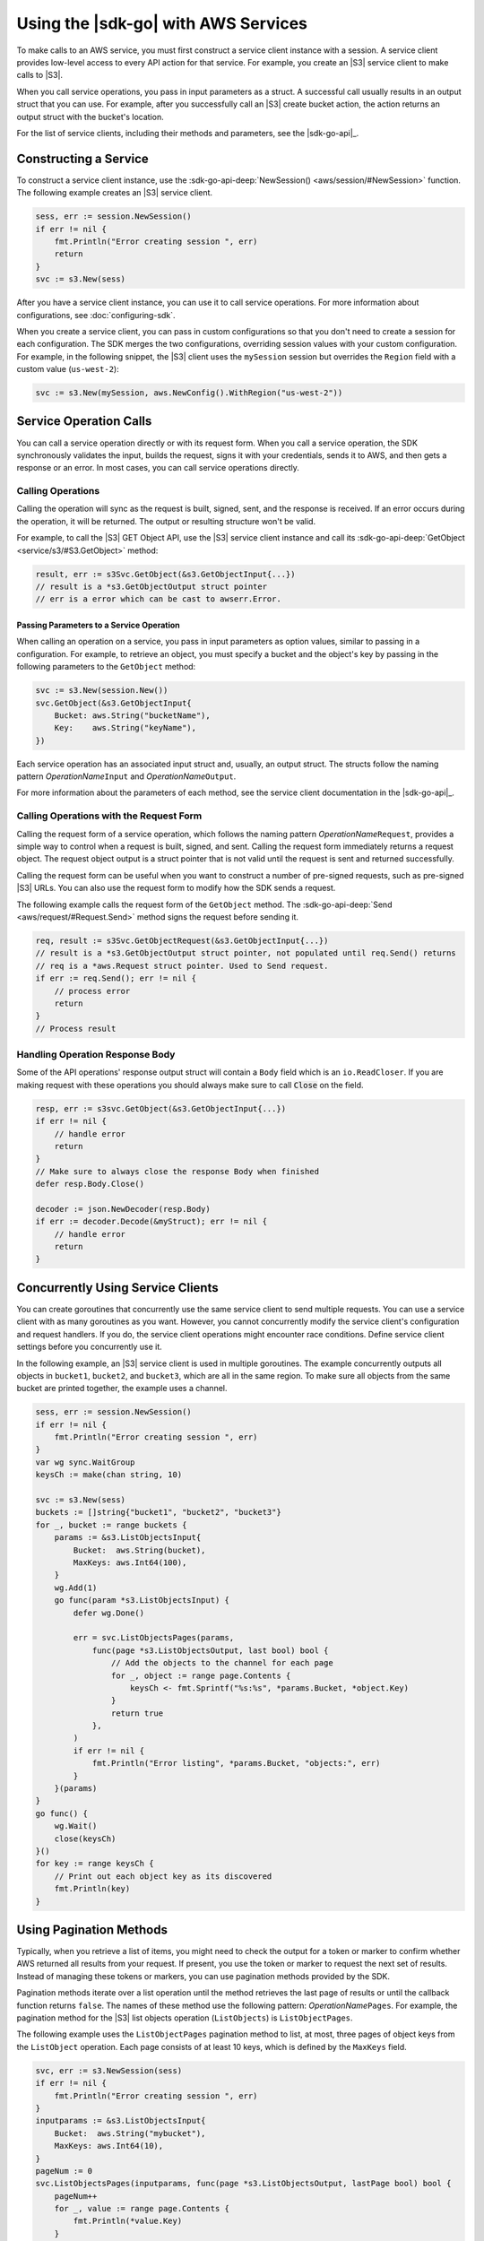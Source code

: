 .. Copyright 2010-2017 Amazon.com, Inc. or its affiliates. All Rights Reserved.

   This work is licensed under a Creative Commons Attribution-NonCommercial-ShareAlike 4.0
   International License (the "License"). You may not use this file except in compliance with the
   License. A copy of the License is located at http://creativecommons.org/licenses/by-nc-sa/4.0/.

   This file is distributed on an "AS IS" BASIS, WITHOUT WARRANTIES OR CONDITIONS OF ANY KIND,
   either express or implied. See the License for the specific language governing permissions and
   limitations under the License.


####################################
Using the |sdk-go| with AWS Services
####################################


.. meta::
   :description: Construct service clients and make operation calls to send requests to AWS services.
   :keywords: clients, service clients


To make calls to an AWS service, you must first construct a service
client instance with a session. A service client provides low-level
access to every API action for that service. For example, you create an
|S3| service client to make calls to |S3|.

When you call service operations, you pass in input parameters as a
struct. A successful call usually results in an output struct that you
can use. For example, after you successfully call an |S3| create bucket
action, the action returns an output struct with the bucket's location.

For the list of service clients, including their methods and parameters,
see the |sdk-go-api|_.


.. _constructing-a-service:

Constructing a Service
======================

To construct a service client instance, use the :sdk-go-api-deep:`NewSession() <aws/session/#NewSession>`
function. The following example creates an |S3| service client.

.. code:: go

    sess, err := session.NewSession()
    if err != nil {
        fmt.Println("Error creating session ", err)
        return
    }
    svc := s3.New(sess)

After you have a service client instance, you can use it to call service
operations. For more information about configurations, see :doc:`configuring-sdk`.

When you create a service client, you can pass in custom configurations
so that you don't need to create a session for each configuration. The
SDK merges the two configurations, overriding session values with your
custom configuration. For example, in the following snippet, the |S3|
client uses the ``mySession`` session but overrides the ``Region`` field
with a custom value (``us-west-2``):

.. code:: go

    svc := s3.New(mySession, aws.NewConfig().WithRegion("us-west-2"))


.. _service-operation-calls:

Service Operation Calls
=======================

You can call a service operation directly or with its request form. When
you call a service operation, the SDK synchronously validates the input,
builds the request, signs it with your credentials, sends it to AWS, and
then gets a response or an error. In most cases, you can call service
operations directly.

.. _calling-operations:

Calling Operations
------------------

Calling the operation will sync as the request is built, signed, sent,
and the response is received. If an error occurs during the operation,
it will be returned. The output or resulting structure won't be valid.

For example, to call the |S3| GET Object API, use the |S3|
service client instance and call its :sdk-go-api-deep:`GetObject <service/s3/#S3.GetObject>`
method:

.. code:: go

    result, err := s3Svc.GetObject(&s3.GetObjectInput{...})
    // result is a *s3.GetObjectOutput struct pointer
    // err is a error which can be cast to awserr.Error.

.. _passing_parameters_to_a_service_operation:

Passing Parameters to a Service Operation
~~~~~~~~~~~~~~~~~~~~~~~~~~~~~~~~~~~~~~~~~

When calling an operation on a service, you pass in input parameters as
option values, similar to passing in a configuration. For example, to
retrieve an object, you must specify a bucket and the object's key by
passing in the following parameters to the ``GetObject`` method:

.. code:: go

    svc := s3.New(session.New())
    svc.GetObject(&s3.GetObjectInput{
        Bucket: aws.String("bucketName"),
        Key:    aws.String("keyName"),
    })

Each service operation has an associated input struct and, usually, an
output struct. The structs follow the naming pattern
*OperationName*\ ``Input`` and *OperationName*\ ``Output``.

For more information about the parameters of each method, see the
service client documentation in the |sdk-go-api|_.

.. _calling-operations-with-the-request-form:

Calling Operations with the Request Form
----------------------------------------

Calling the request form of a service operation, which follows the
naming pattern *OperationName*\ ``Request``, provides a simple way to
control when a request is built, signed, and sent. Calling the request
form immediately returns a request object. The request object output is
a struct pointer that is not valid until the request is sent and
returned successfully.

Calling the request form can be useful when you want to construct a
number of pre-signed requests, such as pre-signed |S3| URLs. You
can also use the request form to modify how the SDK sends a request.

The following example calls the request form of the ``GetObject``
method. The :sdk-go-api-deep:`Send <aws/request/#Request.Send>` method signs
the request before sending it.

.. code:: go

    req, result := s3Svc.GetObjectRequest(&s3.GetObjectInput{...})
    // result is a *s3.GetObjectOutput struct pointer, not populated until req.Send() returns
    // req is a *aws.Request struct pointer. Used to Send request.
    if err := req.Send(); err != nil {
        // process error
        return
    }
    // Process result

.. _handling-operation-response-body:

Handling Operation Response Body
--------------------------------

Some of the API operations' response output struct will contain a ``Body``
field which is an ``io.ReadCloser``. If you are making request with
these operations you should always make sure to call :code:`Close` on the field.

.. code:: go

    resp, err := s3svc.GetObject(&s3.GetObjectInput{...})
    if err != nil {
        // handle error
        return
    }
    // Make sure to always close the response Body when finished
    defer resp.Body.Close()

    decoder := json.NewDecoder(resp.Body)
    if err := decoder.Decode(&myStruct); err != nil {
        // handle error
        return
    }


.. _concurrently-using-service-clients:

Concurrently Using Service Clients
==================================

You can create goroutines that concurrently use the same service client
to send multiple requests. You can use a service client with as many
goroutines as you want. However, you cannot concurrently modify the
service client's configuration and request handlers. If you do, the
service client operations might encounter race conditions. Define
service client settings before you concurrently use it.

In the following example, an |S3| service client is used in multiple
goroutines. The example concurrently outputs all objects in ``bucket1``,
``bucket2``, and ``bucket3``, which are all in the same region. To make
sure all objects from the same bucket are printed together, the example
uses a channel.

.. code:: go

    sess, err := session.NewSession()
    if err != nil {
        fmt.Println("Error creating session ", err)
    }
    var wg sync.WaitGroup
    keysCh := make(chan string, 10)

    svc := s3.New(sess)
    buckets := []string{"bucket1", "bucket2", "bucket3"}
    for _, bucket := range buckets {
        params := &s3.ListObjectsInput{
            Bucket:  aws.String(bucket),
            MaxKeys: aws.Int64(100),
        }
        wg.Add(1)
        go func(param *s3.ListObjectsInput) {
            defer wg.Done()

            err = svc.ListObjectsPages(params,
                func(page *s3.ListObjectsOutput, last bool) bool {
                    // Add the objects to the channel for each page
                    for _, object := range page.Contents {
                        keysCh <- fmt.Sprintf("%s:%s", *params.Bucket, *object.Key)
                    }
                    return true
                },
            )
            if err != nil {
                fmt.Println("Error listing", *params.Bucket, "objects:", err)
            }
        }(params)
    }
    go func() {
        wg.Wait()
        close(keysCh)
    }()
    for key := range keysCh {
        // Print out each object key as its discovered
        fmt.Println(key)
    }

.. _using-pagination-methods:

Using Pagination Methods
========================

Typically, when you retrieve a list of items, you might need to check
the output for a token or marker to confirm whether AWS returned all
results from your request. If present, you use the token or marker to
request the next set of results. Instead of managing these tokens or
markers, you can use pagination methods provided by the SDK.

Pagination methods iterate over a list operation until the method
retrieves the last page of results or until the callback function
returns ``false``. The names of these method use the following pattern:
*OperationName*\ ``Pages``. For example, the pagination method for the
|S3| list objects operation (``ListObjects``) is ``ListObjectPages``.

The following example uses the ``ListObjectPages`` pagination method to
list, at most, three pages of object keys from the ``ListObject``
operation. Each page consists of at least 10 keys, which is defined by
the ``MaxKeys`` field.

.. code:: go

    svc, err := s3.NewSession(sess)
    if err != nil {
        fmt.Println("Error creating session ", err)
    }
    inputparams := &s3.ListObjectsInput{
        Bucket:  aws.String("mybucket"),
        MaxKeys: aws.Int64(10),
    }
    pageNum := 0
    svc.ListObjectsPages(inputparams, func(page *s3.ListObjectsOutput, lastPage bool) bool {
        pageNum++
        for _, value := range page.Contents {
            fmt.Println(*value.Key)
        }
        return pageNum < 3
    })


.. _using-waiters:

Using Waiters
=============

The SDK provides waiters that continuously check for completion of a
job. For example, when you send a request to create an |S3| bucket, you
can use a waiter to check when the bucket has been successfully created.
That way, subsequent operations on the bucket are done only after the
bucket has been created.

The following example uses a waiter that waits until specific instances
have stopped.

.. code:: go

    sess, err := session.NewSession(aws.NewConfig().WithRegion("us-west-2"))
    if err != nil {
        fmt.Println("Error creating session ", err)
    }
    // Create an EC2 client
    ec2client := ec2.New(sess)
    // Specify two instances to stop
    instanceIDsToStop := aws.StringSlice([]string{"i-12345678", "i-23456789"})
    // Send request to stop instances
    _, err = ec2client.StopInstances(&ec2.StopInstancesInput{
      InstanceIds: instanceIDsToStop,
    })
    if err != nil {
      panic(err)
    }
    // Use a waiter function to wait until the instances are stopped
    describeInstancesInput := &ec2.DescribeInstancesInput{
      InstanceIds: instanceIDsToStop,
    }
    if err := ec2client.WaitUntilInstanceStopped(describeInstancesInput); err != nil {
      panic(err)
    }
    fmt.Println("Instances are stopped.")

